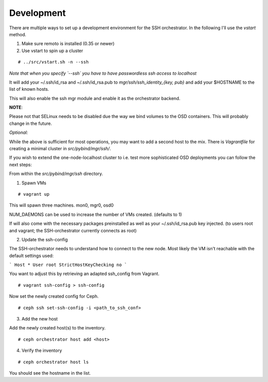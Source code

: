 Development
-----------


There are multiple ways to set up a development environment for the SSH orchestrator.
In the following I'll use the `vstart` method.

1) Make sure remoto is installed (0.35 or newer)

2) Use vstart to spin up a cluster


::

   # ../src/vstart.sh -n --ssh

*Note that when you specify `--ssh` you have to have passwordless ssh access to localhost*

It will add your ~/.ssh/id_rsa and ~/.ssh/id_rsa.pub to `mgr/ssh/ssh_identity_{key, pub}`
and add your $HOSTNAME to the list of known hosts.

This will also enable the ssh mgr module and enable it as the orchestrator backend.

**NOTE**:

Please not that SELinux needs to be disabled due the way we bind volumes to the OSD containers. This will probably change in the future.

*Optional:*

While the above is sufficient for most operations, you may want to add a second host to the mix.
There is `Vagrantfile` for creating a minimal cluster in `src/pybind/mgr/ssh/`.

If you wish to extend the one-node-localhost cluster to i.e. test more sophisticated OSD deployments you can follow the next steps:

From within the `src/pybind/mgr/ssh` directory.


1) Spawn VMs

::

   # vagrant up

This will spawn three machines.
mon0, mgr0, osd0

NUM_DAEMONS can be used to increase the number of VMs created. (defaults to 1)

If will also come with the necessary packages preinstalled as well as your ~/.ssh/id_rsa.pub key
injected. (to users root and vagrant; the SSH-orchestrator currently connects as root)


2) Update the ssh-config

The SSH-orchestrator needs to understand how to connect to the new node. Most likely the VM isn't reachable with the default settings used:

```
Host *
User root
StrictHostKeyChecking no
```

You want to adjust this by retrieving an adapted ssh_config from Vagrant.

::

   # vagrant ssh-config > ssh-config


Now set the newly created config for Ceph.

::

   # ceph ssh set-ssh-config -i <path_to_ssh_conf>


3) Add the new host

Add the newly created host(s) to the inventory.

::


   # ceph orchestrator host add <host>


4) Verify the inventory

::

   # ceph orchestrator host ls


You should see the hostname in the list.
